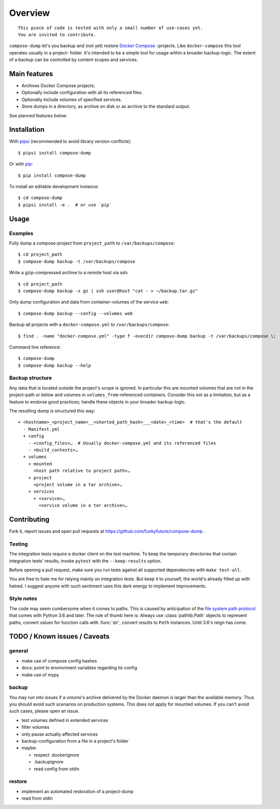 Overview
========

::

    This piece of code is tested with only a small number of use-cases yet.
    You are invited to contribute.


``compose-dump`` let's you backup and (not yet) restore `Docker Compose`_
-projects. Like ``docker-compose`` this tool operates usually in a project-
folder. It's intended to be a simple tool for usage within a broader
backup-logic. The extent of a backup can be controlled by content scopes and
services.

Main features
-------------

- Archives Docker Compose projects.
- Optionally include configuration with all its referenced files.
- Optionally include volumes of specified services.
- Store dumps in a directory, as archive on disk or as archive to the standard
  output.


See planned features below.

Installation
------------

With `pipsi`_ (recommended to avoid library version conflicts)::

    $ pipsi install compose-dump

Or with `pip`_::

    $ pip install compose-dump

To install an editable development instance::

    $ cd compose-dump
    $ pipsi install -e .  # or use `pip`

Usage
-----

Examples
~~~~~~~~

Fully dump a compose-project from ``project_path`` to ``/var/backups/compose``::

    $ cd project_path
    $ compose-dump backup -t /var/backups/compose

Write a gzip-compressed archive to a remote host via ssh::

    $ cd project_path
    $ compose-dump backup -x gz | ssh user@host "cat - > ~/backup.tar.gz"

Only dump configuration and data from container-volumes of the service ``web``::

    $ compose-dump backup --config --volumes web

Backup all projects with a ``docker-compose.yml`` to ``/var/backups/compose``::

    $ find . -name "docker-compose.yml" -type f -execdir compose-dump backup -t /var/backups/compose \;

Command line reference::

    $ compose-dump
    $ compose-dump backup --help

Backup structure
~~~~~~~~~~~~~~~~

Any data that is located outside the project's scope is ignored. In
particular this are mounted volumes that are not in the project-path or below
and volumes in ``volumes_from``-referenced containers. Consider this not as
a limitation, but as a feature to endorse good practices; handle these
objects in your broader backup-logic.

The resulting dump is structured this way:

::

    + <hostname>_<project_name>__<shorted_path_hash>___<date>_<time>  # that's the default
      - Manifest.yml
      + config
        - <config_files>…  # Usually docker-compose.yml and its referenced files
        - <build_contexts>…
      + volumes
        + mounted
          <host path relative to project path>…
        + project
          <project volume in a tar archive>…
        + services
          + <service>…
            <service volume in a tar archive>…

Contributing
------------

Fork it, report issues and open pull requests at
https://github.com/funkyfuture/compose-dump .

Testing
~~~~~~~

The integration tests require a docker client on the test machine. To
keep the temporary directories that contain integration tests' results,
invoke ``pytest`` with the ``--keep-results`` option.

Before opening a pull request, make sure you run tests against all supported
dependencies with ``make test-all``.

You are free to hate me for relying mainly on integration tests. But
keep it to yourself, the world's already filled up with hatred. I
suggest anyone with such sentiment uses this dark energy to implement
improvements.

Style notes
~~~~~~~~~~~

The code may seem cumbersome when it comes to paths. This is caused by
anticipation of the `file system path protocol`_ that comes with
Python 3.6 and later. The rule of thumb here is: Always use
:class:`pathlib.Path` objects to represent paths, convert values for function
calls with :func:`str`, convert results to ``Path`` instances. Until 3.6's
reign has come.

TODO / Known issues / Caveats
-----------------------------

general
~~~~~~~

- make use of compose config hashes
- docs: point to environment variables regarding tls config
- make use of mypy

backup
~~~~~~

You may run into issues if a volume's archive delivered by the Docker daemon
is larger than the available memory. Thus you should avoid such scenarios on
production systems. This does not apply for mounted volumes. If you can't
avoid such cases, please open an issue.

- test volumes defined in extended services
- filter volumes
- only pause actually affected services
- backup-configuration from a file in a project's folder
- maybe:

  - respect .dockerignore
  - .backupignore
  - read config from stdin

restore
~~~~~~~

-  implement an automated restoration of a project-dump
-  read from stdin


.. _`Docker Compose`: https://docs.docker.com/compose/
.. _`file system path protocol`: https://www.python.org/dev/peps/pep-0519/
.. _`pip`: https://packaging.python.org/installing/#use-pip-for-installing
.. _`pipsi`: https://github.com/mitsuhiko/pipsi


